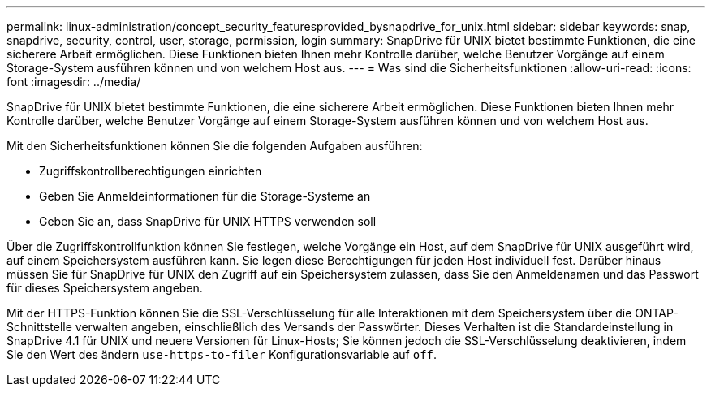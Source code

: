 ---
permalink: linux-administration/concept_security_featuresprovided_bysnapdrive_for_unix.html 
sidebar: sidebar 
keywords: snap, snapdrive, security, control, user, storage, permission, login 
summary: SnapDrive für UNIX bietet bestimmte Funktionen, die eine sicherere Arbeit ermöglichen. Diese Funktionen bieten Ihnen mehr Kontrolle darüber, welche Benutzer Vorgänge auf einem Storage-System ausführen können und von welchem Host aus. 
---
= Was sind die Sicherheitsfunktionen
:allow-uri-read: 
:icons: font
:imagesdir: ../media/


[role="lead"]
SnapDrive für UNIX bietet bestimmte Funktionen, die eine sicherere Arbeit ermöglichen. Diese Funktionen bieten Ihnen mehr Kontrolle darüber, welche Benutzer Vorgänge auf einem Storage-System ausführen können und von welchem Host aus.

Mit den Sicherheitsfunktionen können Sie die folgenden Aufgaben ausführen:

* Zugriffskontrollberechtigungen einrichten
* Geben Sie Anmeldeinformationen für die Storage-Systeme an
* Geben Sie an, dass SnapDrive für UNIX HTTPS verwenden soll


Über die Zugriffskontrollfunktion können Sie festlegen, welche Vorgänge ein Host, auf dem SnapDrive für UNIX ausgeführt wird, auf einem Speichersystem ausführen kann. Sie legen diese Berechtigungen für jeden Host individuell fest. Darüber hinaus müssen Sie für SnapDrive für UNIX den Zugriff auf ein Speichersystem zulassen, dass Sie den Anmeldenamen und das Passwort für dieses Speichersystem angeben.

Mit der HTTPS-Funktion können Sie die SSL-Verschlüsselung für alle Interaktionen mit dem Speichersystem über die ONTAP-Schnittstelle verwalten angeben, einschließlich des Versands der Passwörter. Dieses Verhalten ist die Standardeinstellung in SnapDrive 4.1 für UNIX und neuere Versionen für Linux-Hosts; Sie können jedoch die SSL-Verschlüsselung deaktivieren, indem Sie den Wert des ändern `use-https-to-filer` Konfigurationsvariable auf `off`.

